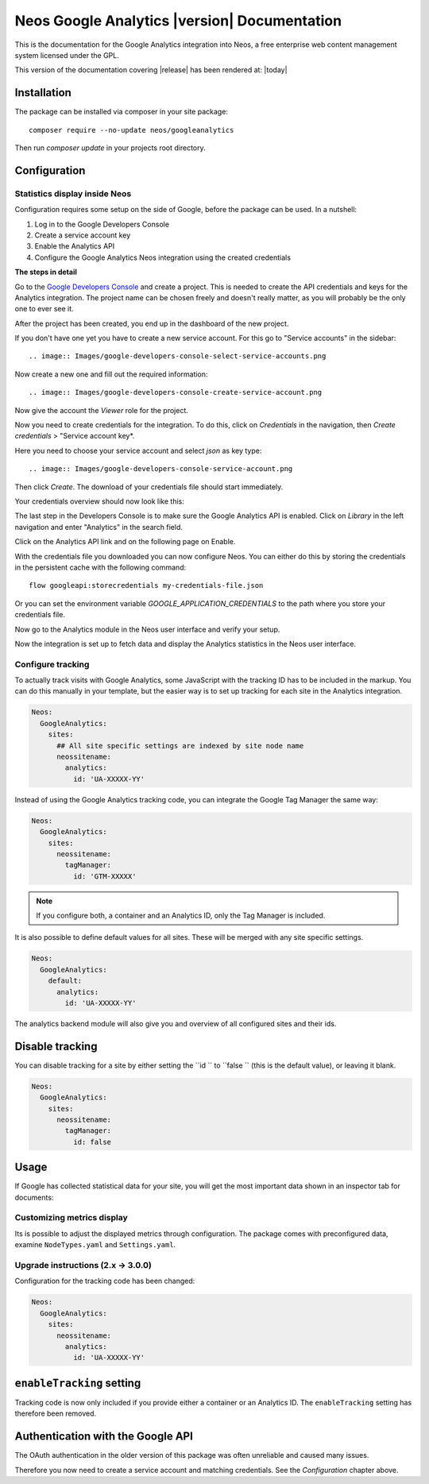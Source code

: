 Neos Google Analytics |version| Documentation
=============================================

This is the documentation for the Google Analytics integration into Neos,
a free enterprise web content management system licensed under the GPL.

This version of the documentation covering |release| has been rendered at: |today|

Installation
------------

The package can be installed via composer in your site package::

  composer require --no-update neos/googleanalytics

Then run `composer update` in your projects root directory.

Configuration
-------------

Statistics display inside Neos
^^^^^^^^^^^^^^^^^^^^^^^^^^^^^^

Configuration requires some setup on the side of Google, before the package can be used.
In a nutshell:

#. Log in to the Google Developers Console
#. Create a service account key
#. Enable the Analytics API
#. Configure the Google Analytics Neos integration using the created credentials

**The steps in detail**

Go to the `Google Developers Console <https://console.developers.google.com/>`_ and create
a project. This is needed to create the API credentials and keys for the Analytics
integration. The project name can be chosen freely and doesn't really matter, as you will
probably be the only one to ever see it.

.. image:: Images/google-developers-console-create-project.png

After the project has been created, you end up in the dashboard of the new project.

.. image:: Images/google-developers-console-project-dashboard.png

If you don't have one yet you have to create a new service account. For this go to "Service accounts" in the sidebar::

.. image:: Images/google-developers-console-select-service-accounts.png

Now create a new one and fill out the required information::

.. image:: Images/google-developers-console-create-service-account.png

Now give the account the `Viewer` role for the project.

Now you need to create credentials for the integration. To do this, click on *Credentials* in the
navigation, then *Create credentials* > "Service account key*.

.. image:: Images/google-developers-console-credentials.png

Here you need to choose your service account and select `json` as key type::

.. image:: Images/google-developers-console-service-account.png

Then click *Create*. The download of your credentials file should start immediately.

Your credentials overview should now look like this:

.. image:: Images/google-developers-console-credentials-done.png

The last step in the Developers Console is to make sure the Google Analytics API is enabled.
Click on *Library* in the left navigation and enter "Analytics" in the search field.

.. image:: Images/google-developers-console-apis.png

Click on the Analytics API link and on the following page on Enable.

.. image:: Images/google-developers-console-enable-api.png

With the credentials file you downloaded you can now configure Neos.
You can either do this by storing the credentials in the persistent cache with the following command::

    flow googleapi:storecredentials my-credentials-file.json

Or you can set the environment variable `GOOGLE_APPLICATION_CREDENTIALS`
to the path where you store your credentials file.

Now go to the Analytics module in the Neos user interface and verify your setup.

.. image:: Images/neos-analytics-module.png

.. image:: Images/neos-analytics-accounts.png

Now the integration is set up to fetch data and display the Analytics statistics in the Neos
user interface.

Configure tracking
^^^^^^^^^^^^^^^^^^

To actually track visits with Google Analytics, some JavaScript with the tracking ID has to be
included in the markup. You can do this manually in your template, but the easier way is
to set up tracking for each site in the Analytics integration.

.. code-block:: yaml

  Neos:
    GoogleAnalytics:
      sites:
        ## All site specific settings are indexed by site node name
        neossitename:
          analytics:
            id: 'UA-XXXXX-YY'

Instead of using the Google Analytics tracking code, you can integrate the Google Tag Manager the same way:

.. code-block:: yaml

  Neos:
    GoogleAnalytics:
      sites:
        neossitename:
          tagManager:
            id: 'GTM-XXXXX'

.. note::
   If you configure both, a container and an Analytics ID, only the Tag Manager is included.

It is also possible to define default values for all sites. These will be merged with any site specific settings.

.. code-block:: yaml

  Neos:
    GoogleAnalytics:
      default:
        analytics:
          id: 'UA-XXXXX-YY'

The analytics backend module will also give you and overview of all configured sites and their ids.

Disable tracking
----------------

You can disable tracking for a site by either setting the  ``id `` to  ``false `` (this is the default value), or leaving it blank.

.. code-block:: yaml

  Neos:
    GoogleAnalytics:
      sites:
        neossitename:
          tagManager:
            id: false


Usage
-----

If Google has collected statistical data for your site, you will get the most
important data shown in an inspector tab for documents:

.. image:: Images/neos-analytics-inspector.png

Customizing metrics display
^^^^^^^^^^^^^^^^^^^^^^^^^^^

Its is possible to adjust the displayed metrics through configuration. The package
comes with preconfigured data, examine ``NodeTypes.yaml`` and ``Settings.yaml``.

Upgrade instructions (2.x -> 3.0.0)
^^^^^^^^^^^^^^^^^^^^^^^^^^^^^^^^^^^^

Configuration for the tracking code has been changed:

.. code-block:: yaml

  Neos:
    GoogleAnalytics:
      sites:
        neossitename:
          analytics:
            id: 'UA-XXXXX-YY'

``enableTracking`` setting
--------------------------

Tracking code is now only included if you provide either a container or an Analytics ID.
The ``enableTracking`` setting has therefore been removed.

Authentication with the Google API
----------------------------------

The OAuth authentication in the older version of this package was often unreliable and caused many issues.

Therefore you now need to create a service account and matching credentials. See the `Configuration` chapter above.
